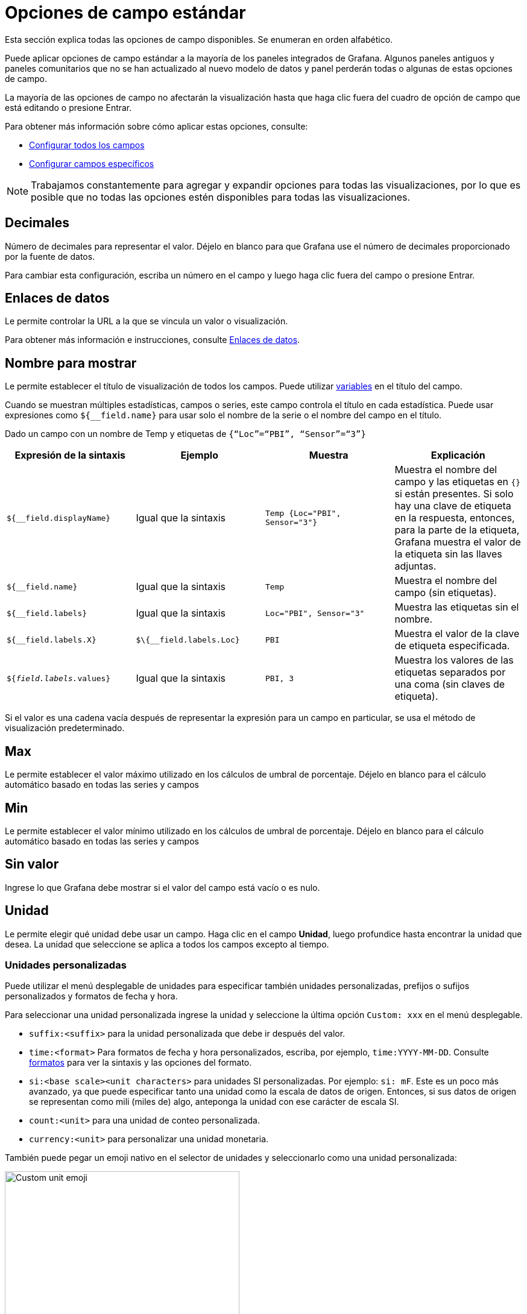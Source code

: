 = Opciones de campo estándar

Esta sección explica todas las opciones de campo disponibles. Se enumeran en orden alfabético.

Puede aplicar opciones de campo estándar a la mayoría de los paneles integrados de Grafana. Algunos paneles antiguos y paneles comunitarios que no se han actualizado al nuevo modelo de datos y panel perderán todas o algunas de estas opciones de campo.

La mayoría de las opciones de campo no afectarán la visualización hasta que haga clic fuera del cuadro de opción de campo que está editando o presione Entrar.

Para obtener más información sobre cómo aplicar estas opciones, consulte:

* xref:paneles/opciones-de-campo-y-anulaciones/configurar-todos-los-campos.adoc[Configurar todos los campos]
* xref:paneles/opciones-de-campo-y-anulaciones/configurar-campos-especificos.adoc[Configurar campos específicos]

[NOTE]
====
Trabajamos constantemente para agregar y expandir opciones para todas las visualizaciones, por lo que es posible que no todas las opciones estén disponibles para todas las visualizaciones.
====

== Decimales

Número de decimales para representar el valor. Déjelo en blanco para que Grafana use el número de decimales proporcionado por la fuente de datos.

Para cambiar esta configuración, escriba un número en el campo y luego haga clic fuera del campo o presione Entrar.

== Enlaces de datos

Le permite controlar la URL a la que se vincula un valor o visualización.

Para obtener más información e instrucciones, consulte xref:enlaces/enlaces-de-datos.adoc[Enlaces de datos].

== Nombre para mostrar

Le permite establecer el título de visualización de todos los campos. Puede utilizar xref:plantillas-y-variables/plantillas-y-variables.adoc[variables] en el título del campo.

Cuando se muestran múltiples estadísticas, campos o series, este campo controla el título en cada estadística. Puede usar expresiones como `${__field.name}` para usar solo el nombre de la serie o el nombre del campo en el título.

Dado un campo con un nombre de Temp y etiquetas de `{“Loc”=“PBI”, “Sensor”=“3”}`

[cols=",,,",options="header",]
|===
|Expresión de la sintaxis |Ejemplo |Muestra |Explicación
|`${__field.displayName}` |Igual que la sintaxis |`Temp {Loc="PBI", Sensor="3"}` |Muestra el nombre del campo y las etiquetas en `{}` si están presentes. Si solo hay una clave de etiqueta en la respuesta, entonces, para la parte de la etiqueta, Grafana muestra el valor de la etiqueta sin las llaves adjuntas.
|`${__field.name}` |Igual que la sintaxis |`Temp` |Muestra el nombre del campo (sin etiquetas).
|`${__field.labels}` |Igual que la sintaxis |`Loc="PBI", Sensor="3"` |Muestra las etiquetas sin el nombre.
|`${__field.labels.X}` |`$\{__field.labels.Loc}` |`PBI` |Muestra el valor de la clave de etiqueta especificada.
|`${__field.labels.__values}` |Igual que la sintaxis |`PBI, 3` |Muestra los valores de las etiquetas separados por una coma (sin claves de etiqueta).
|===

Si el valor es una cadena vacía después de representar la expresión para un campo en particular, se usa el método de visualización predeterminado.

== Max

Le permite establecer el valor máximo utilizado en los cálculos de umbral de porcentaje. Déjelo en blanco para el cálculo automático basado en todas las series y campos

== Min

Le permite establecer el valor mínimo utilizado en los cálculos de umbral de porcentaje. Déjelo en blanco para el cálculo automático basado en todas las series y campos

== Sin valor

Ingrese lo que Grafana debe mostrar si el valor del campo está vacío o es nulo.

== Unidad

Le permite elegir qué unidad debe usar un campo. Haga clic en el campo *Unidad*, luego profundice hasta encontrar la unidad que desea. La unidad que seleccione se aplica a todos los campos excepto al tiempo.

=== Unidades personalizadas

Puede utilizar el menú desplegable de unidades para especificar también unidades personalizadas, prefijos o sufijos personalizados y formatos de fecha y hora.

Para seleccionar una unidad personalizada ingrese la unidad y seleccione la última opción `Custom: xxx` en el menú desplegable.

* `suffix:<suffix>` para la unidad personalizada que debe ir después del valor.
* `time:<format>` Para formatos de fecha y hora personalizados, escriba, por ejemplo, `time:YYYY-MM-DD`. Consulte https://momentjs.com/docs/#/displaying/[formatos] para ver la sintaxis y las opciones del formato.
* `si:<base scale><unit characters>` para unidades SI personalizadas. Por ejemplo: `si: mF`. Este es un poco más avanzado, ya que puede especificar tanto una unidad como la escala de datos de origen. Entonces, si sus datos de origen se representan como mili (miles de) algo, anteponga la unidad con ese carácter de escala SI.
* `count:<unit>` para una unidad de conteo personalizada.
* `currency:<unit>` para personalizar una unidad monetaria.

También puede pegar un emoji nativo en el selector de unidades y seleccionarlo como una unidad personalizada:

image::image61.png[Custom unit emoji,width=389,height=403]

=== Unidades de cuerda

En ocasiones, Grafana puede ser demasiado agresivo al analizar cadenas y mostrarlas como números. Para hacer que Grafana muestre la cadena original, cree una anulación de campo y agregue una propiedad de unidad con la unidad de `string`.

== Esquema de colores

[NOTE]
====
*Nota:* solo disponible en Grafana 7.3+.
====

image::image62.png[Color scheme,width=624,height=584]

La opción de combinación de colores define cómo Grafana colorea series o campos. Aquí hay varios modos que funcionan de manera muy diferente y su utilidad depende en gran medida de la visualización que haya seleccionado actualmente.

*Color por valor* Además de derivar el color de los umbrales, también existen esquemas de color continuos (degradados). Útil para visualizaciones que colorean valores individuales. Por ejemplo, los paneles de estadísticas y el panel de la tabla. Los modos de color continuo utilizan el porcentaje de un valor relativo al mínimo y al máximo para interpolar un color.

[cols=",",options="header",]
|===
|Modo de color |Descripción
|*Un solo color* |Especifique un solo color, útil en una regla de anulación
|*Desde umbrales* |Informa a Grafana para que tome el color del umbral de coincidencia
|*Paleta clásica* |Grafana asignará color buscando un color en una paleta por índice de serie. Útil para gráficos y gráficos circulares y otras visualizaciones de datos categóricos
|*Verde-Amarillo-Rojo (por valor)* |Esquema de color continuo
|*Azul-Amarillo-Rojo (por valor)* |Esquema de color continuo
|*Azules (por valor)* |Esquema de color continuo (fondo del panel a azul)
|*Rojos (por valor)* |Esquema de color continuo (color de fondo del panel a azul)
|*Verdes (por valor)* |Esquema de color continuo (color de fondo del panel a azul)
|*Púrpura (por valor)* |Esquema de color continuo (color de fondo del panel a azul)
|===

== Umbrales

Los umbrales le permiten cambiar el color de un campo según el valor.

Para obtener más información e instrucciones, consulte xref:paneles/umbrales.adoc[Umbrales].

== Mapeo de valor

Le permite establecer reglas que traduzcan un valor de campo o rango de valores en texto explícito. Puede agregar más de un mapeo de valores.

* *Tipo de asignación:* haga clic en una opción.
** *Valor:* ingrese un valor. Si el valor del campo es mayor o igual que el valor, se muestra el *Texto*.
** *Desde* y *Hasta:* ingrese un rango. Si el valor del campo está entre los valores del rango o es igual a ellos, se muestra el *Texto*.
* *Texto:* texto que se muestra si se cumplen las condiciones en un campo. Este campo acepta variables.